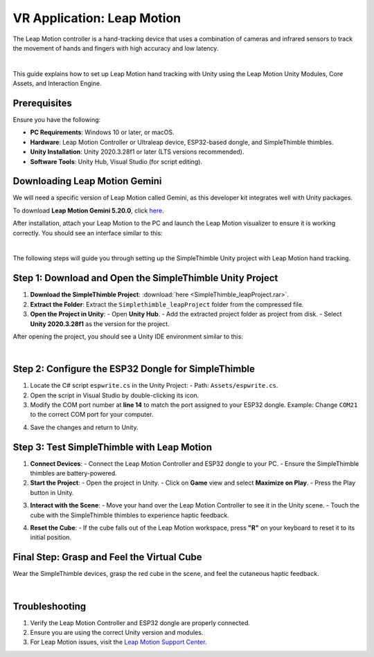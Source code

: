 VR Application: Leap Motion
=======================================================

The Leap Motion controller is a hand-tracking device that uses a combination of cameras and infrared sensors to track the movement of hands and fingers with high accuracy and low latency.

.. image:: leap-motion.jpg
   :alt: Leap Motion Controller
   :width: 700 px
   :align: center
|


This guide explains how to set up Leap Motion hand tracking with Unity using the Leap Motion Unity Modules, Core Assets, and Interaction Engine.

Prerequisites
-------------

Ensure you have the following:

- **PC Requirements**: Windows 10 or later, or macOS.
- **Hardware**: Leap Motion Controller or Ultraleap device, ESP32-based dongle, and SimpleThimble thimbles.
- **Unity Installation**: Unity 2020.3.28f1 or later (LTS versions recommended).
- **Software Tools**: Unity Hub, Visual Studio (for script editing).


Downloading Leap Motion Gemini
-----------------------------

We will need a specific version of Leap Motion called Gemini, as this developer kit integrates well with Unity packages.

To download **Leap Motion Gemini 5.20.0**, click `here <https://leap2.ultraleap.com/downloads/leap-motion-controller/>`_.

After installation, attach your Leap Motion to the PC and launch the Leap Motion visualizer to ensure it is working correctly. You should see an interface similar to this:

.. image:: leap-visual.gif
   :alt: Leap Motion Visualizer
   :width: 700 px
   :align: center

|

The following steps will guide you through setting up the SimpleThimble Unity project with Leap Motion hand tracking.

**Step 1**: Download and Open the SimpleThimble Unity Project
---------------------------------------------------------

1. **Download the SimpleThimble Project**:  
   :download:`here <SimpleThimble_leapProject.rar>`.
2. **Extract the Folder**:  
   Extract the ``Simplethimble_leapProject`` folder from the compressed file.
3. **Open the Project in Unity**:  
   - Open **Unity Hub**.
   - Add the extracted project folder as project from disk.
   - Select **Unity 2020.3.28f1** as the version for the project.

After opening the project, you should see a Unity IDE environment similar to this:

.. image:: unityenv.png
   :alt: Unity IDE
   :width: 700 px
   :align: center
|   

**Step 2**: Configure the ESP32 Dongle for SimpleThimble
----------------------------------------------------

1. Locate the C# script ``espwrite.cs`` in the Unity Project:
   - Path: ``Assets/espwrite.cs``.
2. Open the script in Visual Studio by double-clicking its icon.
3. Modify the COM port number at **line 14** to match the port assigned to your ESP32 dongle.  
   Example: Change ``COM21`` to the correct COM port for your computer.

.. image:: COMchange.png
   :alt: Change COM Port
   :width: 700 px
   :align: center

4. Save the changes and return to Unity.


..    In case same drivers are missing, we suggest following the optional step below. Otherwise, you can directly go to **Step 3**. 
.. |


.. **[Optional]**: Install Leap Motion Unity Modules
.. -----------------------------------------

.. 1. **Download and Import Leap Motion Unity Modules**:
..    - **Version 4.8.0**: `Download here <https://www2.leapmotion.com/downloads/unity-modules/v4.8.0>`_.
..    - Import into Unity:
..      - Go to **Assets > Import Package > Custom Package**.
..      - Select the ``.unitypackage`` file and follow the prompts.

.. 2. **Install Leap Motion Core Assets**:
..    - **Version 4.3.4**: `Download here <https://github.com/ultraleap/UnityPlugin/releases/download/Release-CoreAsset-4.3.4/Leap_Motion_Core_Assets_4.3.4.unitypackage>`_.
..    - Import into Unity using the same process as above.

.. 3. **Install Leap Motion Interaction Engine**:
..    - **Version 1.1.1**: `Download here <https://github.com/ultraleap/UnityPlugin/releases/download/Release-InteractionEngine-1.1.1/Leap_Motion_Interaction_Engine_1.1.1.unitypackage>`_.
..    - Import into Unity.

.. 4. **Add Leap Motion Components to Your Scene**:
..    - Add the **LeapXRServiceProvider** prefab to your scene.
..    - Configure Unity's XR settings:
..      - Go to **Edit > Project Settings > XR Plug-in Management**.
..      - Ensure the project is compatible with your VR platform.


**Step 3**: Test SimpleThimble with Leap Motion
-------------------------------------------

1. **Connect Devices**:
   - Connect the Leap Motion Controller and ESP32 dongle to your PC.
   - Ensure the SimpleThimble thimbles are battery-powered.

2. **Start the Project**:
   - Open the project in Unity.
   - Click on **Game** view and select **Maximize on Play**.
   - Press the Play button in Unity.

.. image:: unity-first-play.gif
   :alt: Unity First Play
   :width: 700 px
   :align: center

3. **Interact with the Scene**:
   - Move your hand over the Leap Motion Controller to see it in the Unity scene.
   - Touch the cube with the SimpleThimble thimbles to experience haptic feedback.

.. image:: unity-live-thimble-test.gif
   :alt: Thimble Interaction
   :width: 700 px
   :align: center

4. **Reset the Cube**:
   - If the cube falls out of the Leap Motion workspace, press **"R"** on your keyboard to reset it to its initial position.


Final Step: Grasp and Feel the Virtual Cube
-------------------------------------------

Wear the SimpleThimble devices, grasp the red cube in the scene, and feel the cutaneous haptic feedback.

.. image:: unity-grasping.gif
   :alt: Grasping the Cube
   :width: 700 px
   :align: center
|

Troubleshooting
---------------

1. Verify the Leap Motion Controller and ESP32 dongle are properly connected.
2. Ensure you are using the correct Unity version and modules.
3. For Leap Motion issues, visit the `Leap Motion Support Center <https://support.leapmotion.com/>`_.
